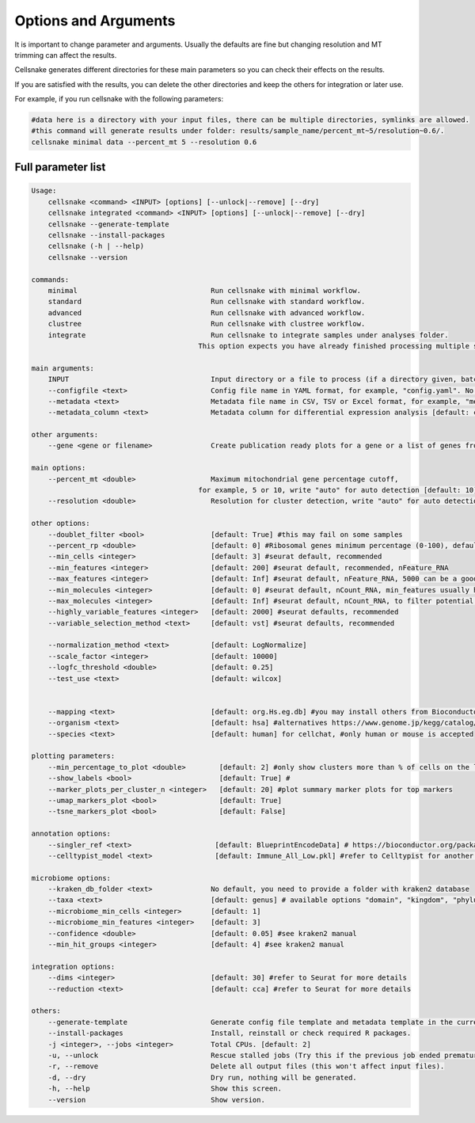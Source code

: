 *********************
Options and Arguments
*********************


It is important to change parameter and arguments. Usually the defaults are fine but changing resolution and MT trimming can affect the results.

Cellsnake generates different directories for these main parameters so you can check their effects on the results. 

If you are satisfied with the results, you can delete the other directories and keep the others for integration or later use.

For example, if you run cellsnake with the following parameters:

.. code-block:: bash

    #data here is a directory with your input files, there can be multiple directories, symlinks are allowed.
    #this command will generate results under folder: results/sample_name/percent_mt~5/resolution~0.6/.
    cellsnake minimal data --percent_mt 5 --resolution 0.6






Full parameter list
===================
.. code-block:: bash

    Usage:
        cellsnake <command> <INPUT> [options] [--unlock|--remove] [--dry]
        cellsnake integrated <command> <INPUT> [options] [--unlock|--remove] [--dry]
        cellsnake --generate-template
        cellsnake --install-packages
        cellsnake (-h | --help)
        cellsnake --version

    commands:
        minimal                                Run cellsnake with minimal workflow.
        standard                               Run cellsnake with standard workflow.
        advanced                               Run cellsnake with advanced workflow.
        clustree                               Run cellsnake with clustree workflow.
        integrate                              Run cellsnake to integrate samples under analyses folder.
                                            This option expects you have already finished processing multiple samples.

    main arguments:
        INPUT                                  Input directory or a file to process (if a directory given, batch mode is ON).
        --configfile <text>                    Config file name in YAML format, for example, "config.yaml". No default but can be created with --generate-template.
        --metadata <text>                      Metadata file name in CSV, TSV or Excel format, for example, "metadata.csv", header required, first column sample name. No default but can be created with --generate-template.
        --metadata_column <text>               Metadata column for differential expression analysis [default: condition].

    other arguments:
        --gene <gene or filename>              Create publication ready plots for a gene or a list of genes from a text file.

    main options:
        --percent_mt <double>                  Maximum mitochondrial gene percentage cutoff,
                                            for example, 5 or 10, write "auto" for auto detection [default: 10].
        --resolution <double>                  Resolution for cluster detection, write "auto" for auto detection [default: 0.8].

    other options:
        --doublet_filter <bool>                [default: True] #this may fail on some samples
        --percent_rp <double>                  [default: 0] #Ribosomal genes minimum percentage (0-100), default no filtering
        --min_cells <integer>                  [default: 3] #seurat default, recommended
        --min_features <integer>               [default: 200] #seurat default, recommended, nFeature_RNA
        --max_features <integer>               [default: Inf] #seurat default, nFeature_RNA, 5000 can be a good cutoff
        --min_molecules <integer>              [default: 0] #seurat default, nCount_RNA, min_features usually handles this so keep it 0
        --max_molecules <integer>              [default: Inf] #seurat default, nCount_RNA, to filter potential doublets, doublet filtering is already default, so keep this Inf
        --highly_variable_features <integer>   [default: 2000] #seurat defaults, recommended
        --variable_selection_method <text>     [default: vst] #seurat defaults, recommended

        --normalization_method <text>          [default: LogNormalize]
        --scale_factor <integer>               [default: 10000]
        --logfc_threshold <double>             [default: 0.25]
        --test_use <text>                      [default: wilcox]


        --mapping <text>                       [default: org.Hs.eg.db] #you may install others from Bioconductor, this is for human
        --organism <text>                      [default: hsa] #alternatives https://www.genome.jp/kegg/catalog/org_list.html
        --species <text>                       [default: human] for cellchat, #only human or mouse is accepted

    plotting parameters:
        --min_percentage_to_plot <double>        [default: 2] #only show clusters more than % of cells on the legend
        --show_labels <bool>                     [default: True] #
        --marker_plots_per_cluster_n <integer>   [default: 20] #plot summary marker plots for top markers
        --umap_markers_plot <bool>               [default: True]
        --tsne_markers_plot <bool>               [default: False]

    annotation options:
        --singler_ref <text>                    [default: BlueprintEncodeData] # https://bioconductor.org/packages/release/data/experiment/vignettes/celldex/inst/doc/userguide.html#1_Overview
        --celltypist_model <text>               [default: Immune_All_Low.pkl] #refer to Celltypist for another model

    microbiome options:
        --kraken_db_folder <text>              No default, you need to provide a folder with kraken2 database
        --taxa <text>                          [default: genus] # available options "domain", "kingdom", "phylum", "class", "order", "family", "genus", "species"
        --microbiome_min_cells <integer>       [default: 1]
        --microbiome_min_features <integer>    [default: 3]
        --confidence <double>                  [default: 0.05] #see kraken2 manual
        --min_hit_groups <integer>             [default: 4] #see kraken2 manual

    integration options:
        --dims <integer>                       [default: 30] #refer to Seurat for more details
        --reduction <text>                     [default: cca] #refer to Seurat for more details

    others:
        --generate-template                    Generate config file template and metadata template in the current directory.
        --install-packages                     Install, reinstall or check required R packages.
        -j <integer>, --jobs <integer>         Total CPUs. [default: 2]
        -u, --unlock                           Rescue stalled jobs (Try this if the previous job ended prematurely or currently failing).
        -r, --remove                           Delete all output files (this won't affect input files).
        -d, --dry                              Dry run, nothing will be generated.
        -h, --help                             Show this screen.
        --version                              Show version.



